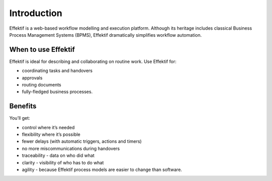 Introduction
============

Effektif is a web-based workflow modelling and execution platform.
Although its heritage includes classical Business Process Management Systems (BPMS),
Effektif dramatically simplifies workflow automation.

.. figure:: /_static/images/introduction.png

When to use Effektif
--------------------

Effektif is ideal for describing and collaborating on routine work. Use Effektif for:

- coordinating tasks and handovers
- approvals
- routing documents
- fully-fledged business processes.

Benefits
--------

You’ll get:

- control where it’s needed
- flexibility where it’s possible
- fewer delays (with automatic triggers, actions and timers)
- no more miscommunications during handovers
- traceability - data on who did what
- clarity - visibility of who has to do what
- agility - because Effektif process models are easier to change than software.
